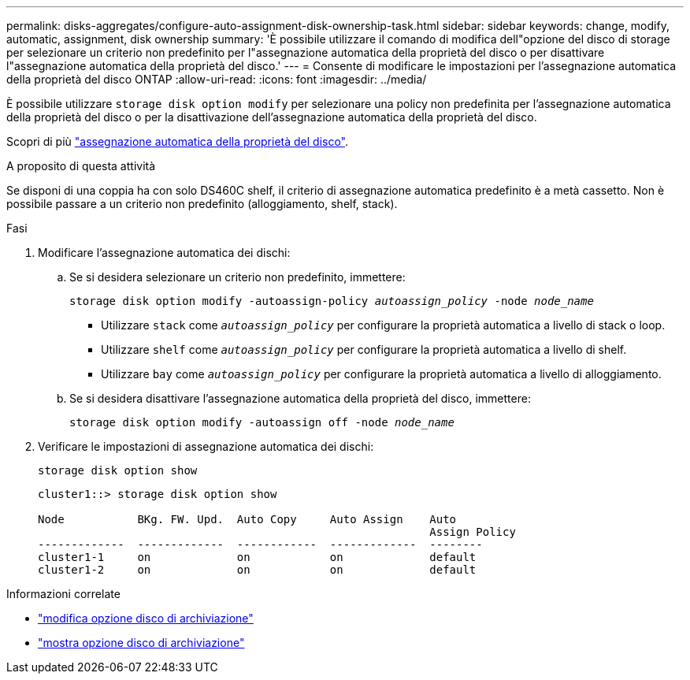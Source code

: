 ---
permalink: disks-aggregates/configure-auto-assignment-disk-ownership-task.html 
sidebar: sidebar 
keywords: change, modify, automatic, assignment, disk ownership 
summary: 'È possibile utilizzare il comando di modifica dell"opzione del disco di storage per selezionare un criterio non predefinito per l"assegnazione automatica della proprietà del disco o per disattivare l"assegnazione automatica della proprietà del disco.' 
---
= Consente di modificare le impostazioni per l'assegnazione automatica della proprietà del disco ONTAP
:allow-uri-read: 
:icons: font
:imagesdir: ../media/


[role="lead"]
È possibile utilizzare `storage disk option modify` per selezionare una policy non predefinita per l'assegnazione automatica della proprietà del disco o per la disattivazione dell'assegnazione automatica della proprietà del disco.

Scopri di più link:disk-autoassignment-policy-concept.html["assegnazione automatica della proprietà del disco"].

.A proposito di questa attività
Se disponi di una coppia ha con solo DS460C shelf, il criterio di assegnazione automatica predefinito è a metà cassetto. Non è possibile passare a un criterio non predefinito (alloggiamento, shelf, stack).

.Fasi
. Modificare l'assegnazione automatica dei dischi:
+
.. Se si desidera selezionare un criterio non predefinito, immettere:
+
`storage disk option modify -autoassign-policy _autoassign_policy_ -node _node_name_`

+
*** Utilizzare `stack` come `_autoassign_policy_` per configurare la proprietà automatica a livello di stack o loop.
*** Utilizzare `shelf` come `_autoassign_policy_` per configurare la proprietà automatica a livello di shelf.
*** Utilizzare `bay` come `_autoassign_policy_` per configurare la proprietà automatica a livello di alloggiamento.


.. Se si desidera disattivare l'assegnazione automatica della proprietà del disco, immettere:
+
`storage disk option modify -autoassign off -node _node_name_`



. Verificare le impostazioni di assegnazione automatica dei dischi:
+
`storage disk option show`

+
[listing]
----
cluster1::> storage disk option show

Node           BKg. FW. Upd.  Auto Copy     Auto Assign    Auto
                                                           Assign Policy
-------------  -------------  ------------  -------------  --------
cluster1-1     on             on            on             default
cluster1-2     on             on            on             default
----


.Informazioni correlate
* link:https://docs.netapp.com/us-en/ontap-cli/storage-disk-option-modify.html["modifica opzione disco di archiviazione"^]
* link:https://docs.netapp.com/us-en/ontap-cli/storage-disk-option-show.html["mostra opzione disco di archiviazione"^]

